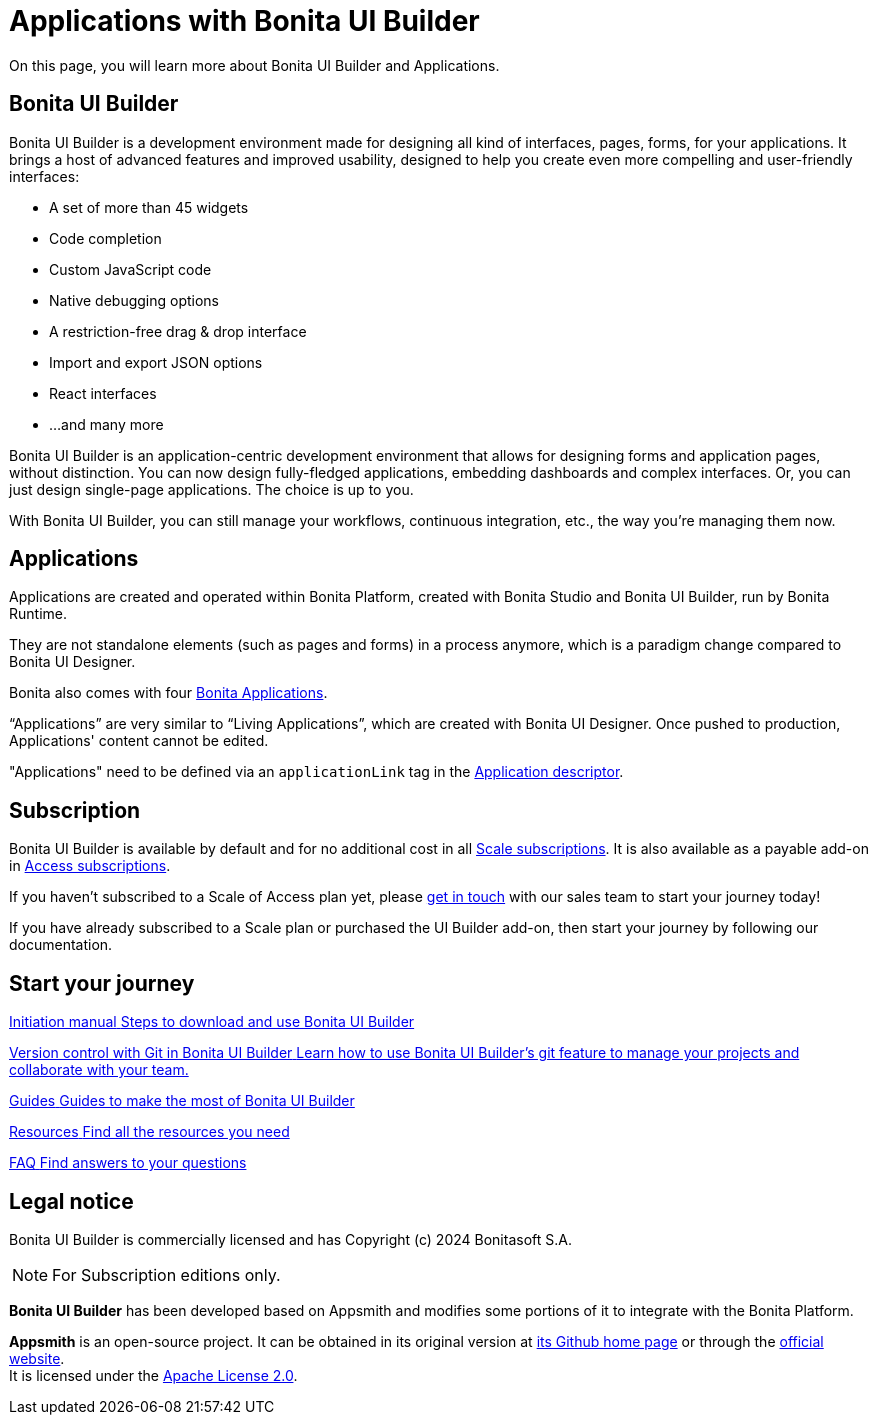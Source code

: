 = Applications with Bonita UI Builder
:page-aliases: applications:bonita-ui-builder.adoc
:description: On this page, you will learn more about Bonita UI Builder and Applications.

{description}


== Bonita UI Builder

Bonita UI Builder is a development environment made for designing all kind of interfaces, pages, forms, for your applications. 
It brings a host of advanced features and improved usability, designed to help you create even more compelling and user-friendly interfaces: 

* A set of more than 45 widgets
* Code completion
* Custom JavaScript code
* Native debugging options
* A restriction-free drag & drop interface
* Import and export JSON options
* React interfaces
* ...and many more

Bonita UI Builder is an application-centric development environment that allows for designing forms and application pages, without distinction. You can now design fully-fledged applications, embedding dashboards and complex interfaces. Or, you can just design single-page applications. The choice is up to you. 

With Bonita UI Builder, you can still manage your workflows, continuous integration, etc., the way you’re managing them now. 


== Applications

Applications are created and operated within Bonita Platform, created with Bonita Studio and Bonita UI Builder, run by Bonita Runtime. 

They are not standalone elements (such as pages and forms) in a process anymore, which is a paradigm change compared to Bonita UI Designer.

Bonita also comes with four xref:runtime:bonita-applications-interface-overview.adoc[Bonita Applications].

“Applications” are very similar to “Living Applications”, which are created with Bonita UI Designer. Once pushed to production, Applications' content cannot be edited.

"Applications" need to be defined via an `applicationLink` tag in the xref:builder-declare-interface-in-bonita.adoc[Application descriptor].


== Subscription

Bonita UI Builder is available by default and for no additional cost in all https://www.bonitasoft.com/pricing[Scale subscriptions]. It is also available as a payable add-on in https://www.bonitasoft.com/pricing[Access subscriptions]. 

If you haven’t subscribed to a Scale of Access plan yet, please https://www.bonitasoft.com/contact-us[get in touch] with our sales team to start your journey today!

If you have already subscribed to a Scale plan or purchased the UI Builder add-on, then start your journey by following our documentation.


[.card-section]
== Start your journey

[.card.card-index]
--
xref:initiation-manual.adoc[[.card-title]#Initiation manual# [.card-body.card-content-overflow]#pass:q[Steps to download and use Bonita UI Builder]#]
--

[.card.card-index]
--
xref:applications:version-control-with-git.adoc[[.card-title]#Version control with Git in Bonita UI Builder# [.card-body.card-content-overflow]#pass:q[Learn how to use Bonita UI Builder’s git feature to manage your projects and collaborate with your team.]#]
--

[.card.card-index]
--
xref:how-tos-builder.adoc[[.card-title]#Guides# [.card-body.card-content-overflow]#pass:q[Guides to make the most of Bonita UI Builder]#]
--

[.card.card-index]
--
xref:resources.adoc[[.card-title]#Resources# [.card-body.card-content-overflow]#pass:q[Find all the resources you need]#]
--

[.card.card-index]
--
xref:faq.adoc[[.card-title]#FAQ# [.card-body.card-content-overflow]#pass:q[Find answers to your questions]#]
--

[.card-section]


== Legal notice

Bonita UI Builder is commercially licensed and has Copyright (c) 2024 Bonitasoft S.A.
[NOTE]
====
For Subscription editions only.
====

*Bonita UI Builder* has been developed based on Appsmith and modifies some portions of it to integrate with the Bonita Platform.

*Appsmith* is an open-source project. It can be obtained in its original version at https://github.com/appsmithorg/appsmith[its Github home page] or through the https://www.appsmith.com/[official website]. +
It is licensed under the https://www.apache.org/licenses/LICENSE-2.0[Apache License 2.0].
